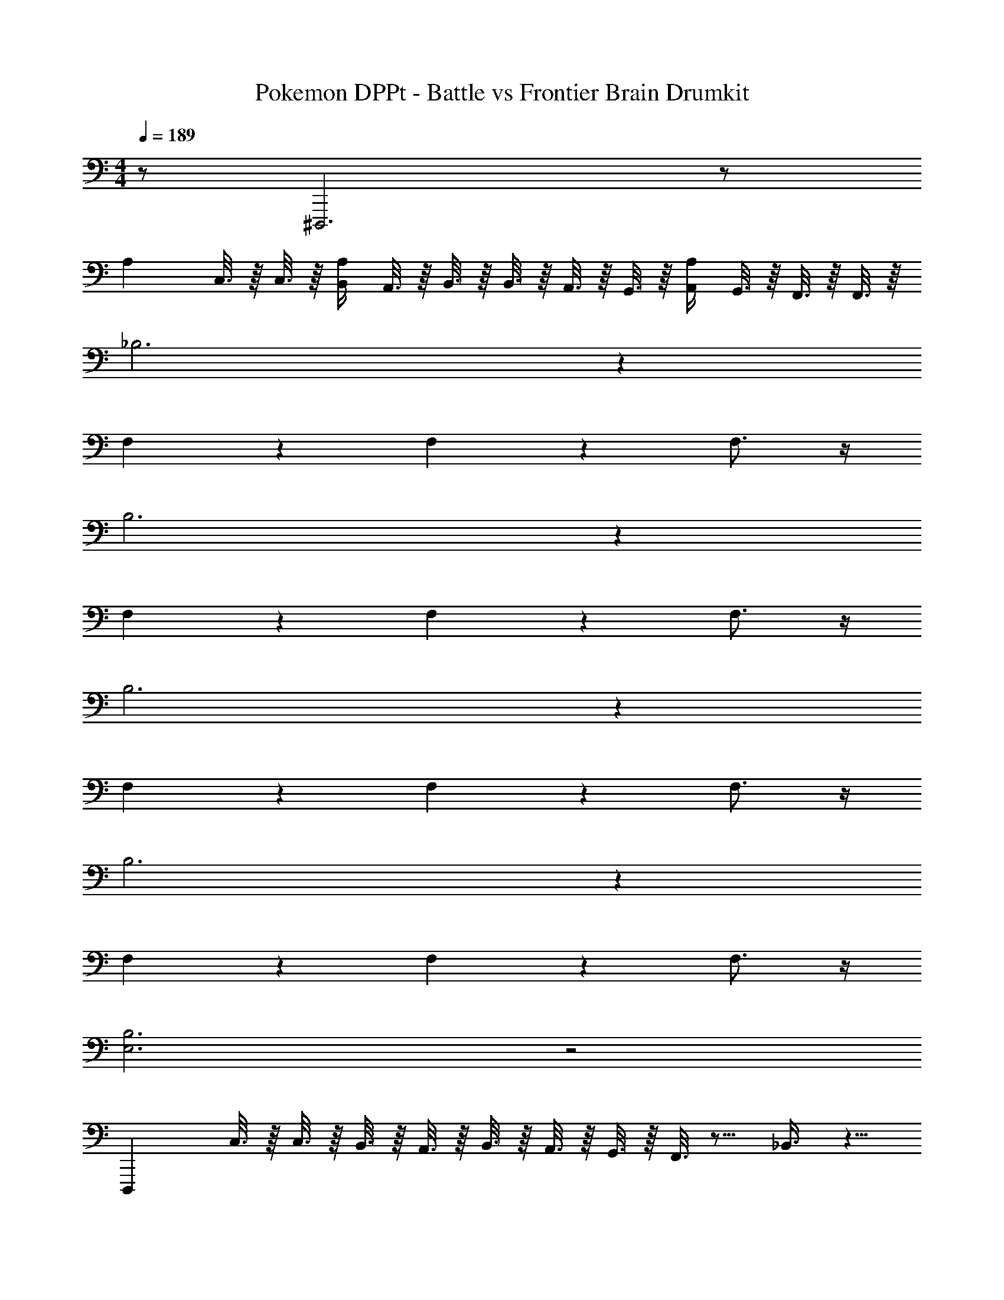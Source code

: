 X: 1
T: Pokemon DPPt - Battle vs Frontier Brain Drumkit
Z: ABC Generated by Starbound Composer v0.8.7
L: 1/4
M: 4/4
Q: 1/4=189
K: C
z/ ^D,,,3 z/ 
A, C,3/16 z/16 C,3/16 z/16 [B,,/4A,/4] A,,3/16 z/16 B,,3/16 z/16 B,,3/16 z/16 A,,3/16 z/16 G,,3/16 z/16 [A,,/4A,/4] G,,3/16 z/16 F,,3/16 z/16 F,,3/16 z/16 
_B,3 z 
F,4/3 z/6 F,4/3 z/6 F,3/4 z/4 
B,3 z 
F,4/3 z/6 F,4/3 z/6 F,3/4 z/4 
B,3 z 
F,4/3 z/6 F,4/3 z/6 F,3/4 z/4 
B,3 z 
F,4/3 z/6 F,4/3 z/6 F,3/4 z/4 
[E,3B,3] z2 
D,,, C,3/16 z/16 C,3/16 z/16 B,,3/16 z/16 A,,3/16 z/16 B,,3/16 z/16 A,,3/16 z/16 G,,3/16 z/16 F,,3/16 z9/16 _B,,3/8 z5/8 
B,,3/8 z5/8 B,,3/8 z5/8 B,,3/8 z5/8 B,,3/8 z5/8 
B,,3/8 z5/8 B,,3/8 z5/8 B,,3/8 z5/8 B,,3/8 z5/8 
B,,3/8 z5/8 B,,3/8 z5/8 B,,3/8 z5/8 B,,3/8 z5/8 
B,,3/8 z5/8 B,,3/8 z5/8 B,,3/8 z5/8 B,,3/8 z5/8 
B,,3/8 z5/8 B,,3/8 z5/8 B,,3/8 z5/8 B,,3/8 z5/8 
B,,3/8 z5/8 B,,3/8 z5/8 B,,3/8 z5/8 B,,3/8 z5/8 
B,,3/8 z5/8 B,,3/8 z5/8 B,,3/8 z5/8 B,,3/8 z5/8 
B,,3/8 z5/8 B,,3/8 z5/8 B,,3/8 z5/8 B,,3/8 z5/8 
B,,3/8 z5/8 B,,3/8 z5/8 B,,3/8 z5/8 B,,3/8 z5/8 
B,,3/8 z5/8 B,,3/8 z5/8 B,,3/8 z5/8 B,,3/8 z5/8 
B,,3/8 z5/8 B,,3/8 z5/8 B,,3/8 z5/8 B,,3/8 z5/8 
B,,3/8 z5/8 B,,3/8 z5/8 B,,3/8 z97/8 
C,3/16 z/16 C,3/16 z/16 A,,3/8 z5/8 C,3/16 z/16 C,3/16 z/16 =B,,3/16 z/16 B,,3/16 z/16 A,,3/16 z/16 A,,3/16 z/16 B,,3/16 z/16 A,,3/16 z/16 G,,3/16 z/16 G,,3/16 z/16 
B,3 z4 
E,3/4 z/4 B,3 z 
D,,,3 z 
B,,,3/8 z/8 _B,,3/8 z/8 B,,,3/8 z/8 B,,3/8 z/8 B,,,3/8 z/8 B,,3/8 z/8 B,,,3/8 z/8 B,,3/8 z/8 
B,,,3/8 z/8 B,,3/8 z/8 B,,,3/8 z/8 B,,3/8 z/8 B,,,3/8 z/8 B,,3/8 z/8 B,,,3/8 z/8 B,,3/8 z/8 
B,,,3/8 z/8 B,,3/8 z/8 B,,,3/8 z/8 B,,3/8 z/8 B,,,3/8 z/8 B,,3/8 z/8 B,,,3/8 z/8 B,,3/8 z/8 
B,,,3/8 z/8 B,,3/8 z/8 B,,,3/8 z/8 B,,3/8 z/8 B,,,3/8 z/8 B,,3/8 z/8 B,,,3/8 z/8 B,,3/8 z/8 
B,,,3/8 z/8 B,,,3/8 z/8 A,3/4 z/4 B,,,3/8 z/8 B,,,3/8 z/8 A,3/4 z/4 
B,,,3/8 z/8 B,,,3/8 z/8 A,3/4 z/4 B,,,3/8 z/8 B,,,3/8 z/8 A,3/4 z21/4 
C,3/16 z/16 C,3/16 z/16 =B,,3/16 z/16 A,,3/16 z/16 B,,3/16 z/16 B,,3/16 z/16 A,,3/16 z/16 G,,3/16 z/16 A,,3/16 z/16 G,,3/16 z/16 F,,3/16 z/16 F,,3/16 z/16 E,3 z25 
G,,3/8 z/8 G,,3/8 z/8 C,3/16 z/16 C,3/16 z/16 B,,3/16 z/16 A,,3/16 z/16 B,,3/16 z/16 B,,3/16 z/16 A,,3/16 z/16 G,,3/16 z/16 A,,3/16 z/16 G,,3/16 z/16 F,,3/16 z/16 F,,3/16 z/16 
[E,3A,3] z21 
B,,,3/8 z/8 B,,,3/8 z/8 _B,,3/4 z/4 B,,,3/8 z/8 B,,,3/8 z/8 B,,3/4 z17/4 
B,,,3/8 z/8 B,,3/8 z/8 B,,,3/8 z/8 B,,3/8 z/8 B,,,3/8 z/8 B,,3/8 z/8 B,,,3/8 z/8 B,,3/8 z/8 
B,,,3/8 z/8 B,,3/8 z/8 B,,,3/8 z/8 B,,3/8 z/8 B,,,3/8 z/8 B,,3/8 z/8 B,,,3/8 z/8 B,,3/8 z/8 
B,,,3/8 z/8 B,,3/8 z/8 B,,,3/8 z/8 B,,3/8 z/8 B,,,3/8 z/8 B,,3/8 z/8 B,,,3/8 z/8 B,,3/8 z/8 
B,,,3/8 z/8 B,,3/8 z/8 B,,,3/8 z/8 B,,3/8 z/8 B,,,3/8 z/8 B,,3/8 z/8 B,,,3/8 z/8 B,,3/8 z/8 
[B,,,/B,/] B,,3/8 z/8 B,,,3/8 z/8 B,,3/8 z/8 B,,,3/8 z/8 B,,3/8 z/8 B,,,3/8 z/8 B,,3/8 z/8 
B,,,3/8 z/8 B,,3/8 z/8 B,,,3/8 z/8 B,,3/8 z/8 B,,,3/8 z/8 B,,3/8 z/8 [B,,,/E,/] B,,3/8 z/8 
[B,,,/B,/] B,,3/8 z/8 B,,,3/8 z/8 B,,3/8 z/8 B,,,3/8 z/8 B,,3/8 z/8 B,,,3/8 z/8 B,,3/8 z/8 
B,,,3/8 z/8 B,,3/8 z/8 B,,,3/8 z/8 B,,3/8 z/8 B,,,3/8 z/8 B,,3/8 z/8 [B,,,/E,/] B,,3/8 z/8 
[B,,,/B,/] B,,3/8 z/8 B,,,3/8 z/8 B,,3/8 z/8 B,,,3/8 z/8 B,,3/8 z/8 B,,,3/8 z/8 B,,3/8 z/8 
B,,,3/8 z/8 B,,3/8 z/8 B,,,3/8 z/8 B,,3/8 z/8 B,,,3/8 z/8 B,,3/8 z/8 B,,,3/8 z/8 B,,3/8 z/8 
B,,,3/8 z/8 B,,3/8 z/8 B,,,3/8 z/8 B,,3/8 z/8 B,,,3/8 z/8 B,,3/8 z/8 B,,,3/8 z/8 B,,3/8 z/8 
B,,,3/8 z/8 B,,3/8 z/8 B,,,3/8 z/8 B,,3/8 z/8 B,,,3/8 z/8 B,,3/8 z/8 B,,,3/8 z/8 B,,3/8 z/8 
[B,3E,3] z9 
F, C,3/16 z/16 C,3/16 z/16 [=B,,/4F,/4] A,,3/16 z/16 B,,3/16 z/16 B,,3/16 z/16 A,,3/16 z/16 G,,3/16 z/16 [A,,/4F,/4] G,,3/16 z/16 F,,3/16 z/16 F,,3/16 z/16 
B,3 z 
F,4/3 z/6 F,4/3 z/6 F,3/4 

